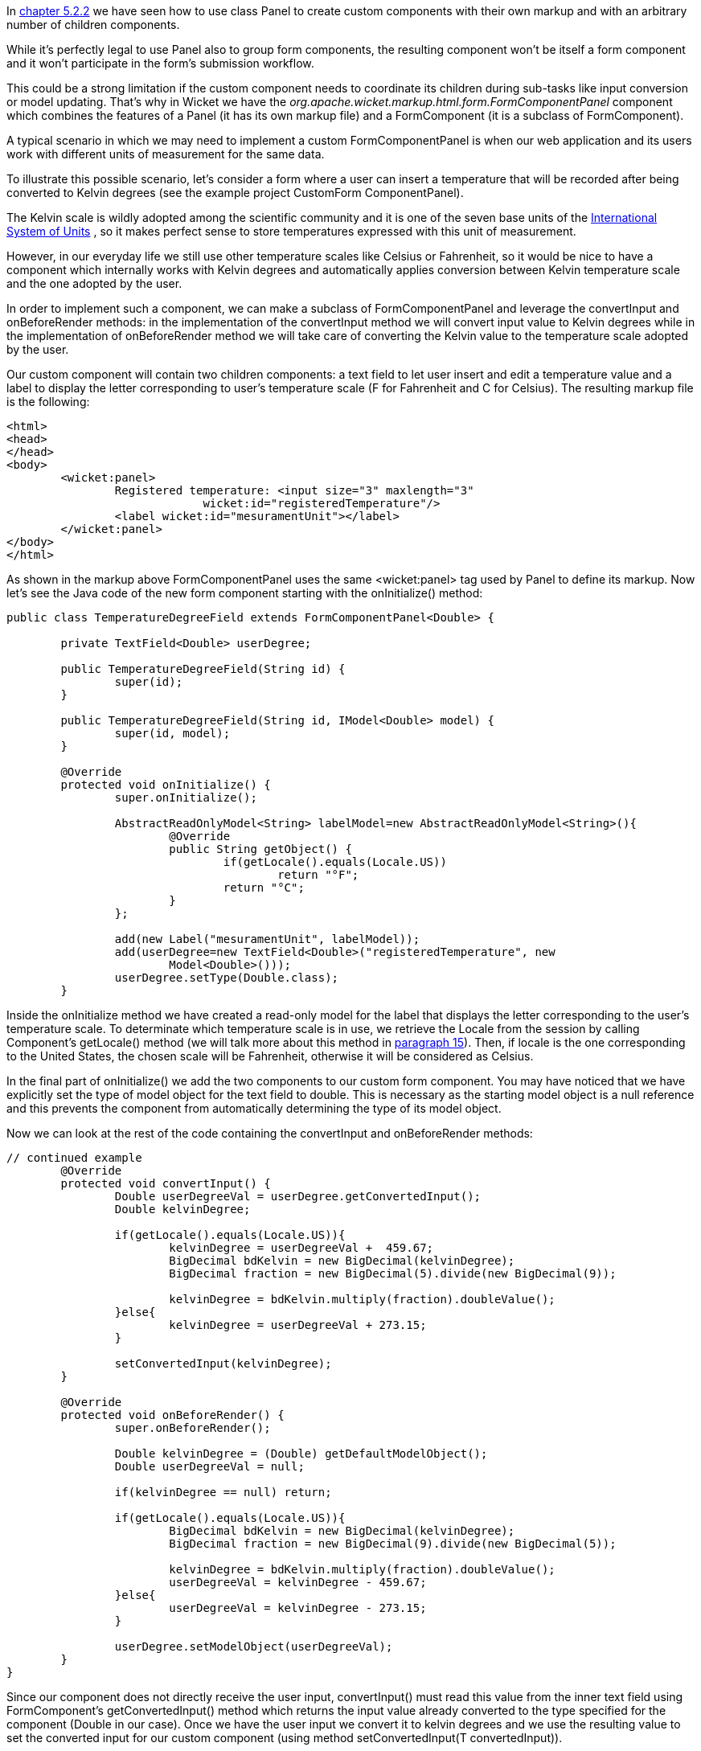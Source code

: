 


In <<layout.adoc#_here_comes_the_inheritance,chapter 5.2.2>> we have seen how to use class Panel to create custom components with their own markup and with an arbitrary number of children components.

While it's perfectly legal to use Panel also to group form components, the resulting component won't be itself a form component and it won't participate in the form's submission workflow. 

This could be a strong limitation if the custom component needs to coordinate its children during sub-tasks like input conversion or model updating. That's why in Wicket we have the _org.apache.wicket.markup.html.form.FormComponentPanel_ component which combines the features of a Panel (it has its own markup file) and a FormComponent (it is a subclass of FormComponent). 

A typical scenario in which we may need to implement a custom FormComponentPanel is when our web application and its users work with different units of measurement for the same data. 

To illustrate this possible scenario, let's consider a form where a user can insert a  temperature that will be recorded after being converted to Kelvin degrees (see the example project CustomForm ComponentPanel).

The Kelvin scale is wildly adopted among the scientific community and it is one of the seven base units of the  http://en.wikipedia.org/wiki/International_System_of_Units[International System of Units] , so it makes perfect sense to store temperatures expressed with this unit of measurement.

However, in our everyday life we still use other temperature scales like Celsius or Fahrenheit, so it would be nice to have a component which internally works with Kelvin degrees and automatically applies conversion between Kelvin temperature scale and the one adopted by the user. 

In order to implement such a component, we can make a subclass of FormComponentPanel and leverage the convertInput and onBeforeRender methods: in the implementation of the convertInput method we will convert input value to Kelvin degrees while in the implementation of onBeforeRender method we will take care of converting the Kelvin value to the temperature scale adopted by the user.

Our custom component will contain two children components: a text field to let user insert and edit a temperature value and a label to display the letter corresponding to user's temperature scale (F for Fahrenheit and C for Celsius). The resulting markup file is the following:

[source,html]
----
<html>
<head>
</head>
<body>
	<wicket:panel>
		Registered temperature: <input size="3" maxlength="3"         
                             wicket:id="registeredTemperature"/> 
		<label wicket:id="mesuramentUnit"></label> 
	</wicket:panel>
</body>
</html>
----

As shown in the markup above FormComponentPanel uses the same <wicket:panel> tag used by Panel to define its markup. Now let's see the Java code of the new form component starting with the onInitialize() method:

[source,java]
----
public class TemperatureDegreeField extends FormComponentPanel<Double> {
	
	private TextField<Double> userDegree;

	public TemperatureDegreeField(String id) {
		super(id);		
	}
	
	public TemperatureDegreeField(String id, IModel<Double> model) {
		super(id, model);		
	}
	
	@Override
	protected void onInitialize() {
		super.onInitialize();	
		
		AbstractReadOnlyModel<String> labelModel=new AbstractReadOnlyModel<String>(){
			@Override
			public String getObject() {
				if(getLocale().equals(Locale.US))
					return "°F";
				return "°C";
			}
		};
		
		add(new Label("mesuramentUnit", labelModel));
		add(userDegree=new TextField<Double>("registeredTemperature", new 
                        Model<Double>()));
		userDegree.setType(Double.class);
	}
----

Inside the onInitialize method we have created a read-only model for the label that displays the letter corresponding to the user's temperature scale. To determinate which temperature scale is in use, we retrieve the Locale from the session by calling Component's getLocale() method (we will talk more about this method in 
<<_internationalization_with_wicket,paragraph 15>>). Then, if locale is the one corresponding to the United States, the chosen scale will be Fahrenheit, otherwise it will be considered as Celsius. 

In the final part of onInitialize() we add the two components to our custom form component. You may have noticed that we have explicitly set the type of model object for the text field to double. This is necessary as the starting model object is a null reference and this prevents the component from automatically determining the type of its model object. 

Now we can look at the rest of the code containing the convertInput and onBeforeRender methods:

[source,java]
----
// continued example
	@Override
	protected void convertInput() {
		Double userDegreeVal = userDegree.getConvertedInput();
		Double kelvinDegree;
		
		if(getLocale().equals(Locale.US)){
			kelvinDegree = userDegreeVal +  459.67;
			BigDecimal bdKelvin = new BigDecimal(kelvinDegree);
			BigDecimal fraction = new BigDecimal(5).divide(new BigDecimal(9));
			
			kelvinDegree = bdKelvin.multiply(fraction).doubleValue();
		}else{
			kelvinDegree = userDegreeVal + 273.15;
		}
		
		setConvertedInput(kelvinDegree);
	}
	
	@Override
	protected void onBeforeRender() {
		super.onBeforeRender();
		
		Double kelvinDegree = (Double) getDefaultModelObject();		
		Double userDegreeVal = null;
		
		if(kelvinDegree == null) return;
		
		if(getLocale().equals(Locale.US)){
			BigDecimal bdKelvin = new BigDecimal(kelvinDegree);
			BigDecimal fraction = new BigDecimal(9).divide(new BigDecimal(5));
			
			kelvinDegree = bdKelvin.multiply(fraction).doubleValue();
			userDegreeVal = kelvinDegree - 459.67;
		}else{
			userDegreeVal = kelvinDegree - 273.15;
		}
		
		userDegree.setModelObject(userDegreeVal);
	}
}
----

Since our component does not directly receive the user input, convertInput() must read this value from the inner text field using FormComponent's getConvertedInput() method which returns the input value already converted to the type specified for the component (Double in our case). Once we have the user input we convert it to kelvin degrees and we use the resulting value to set the converted input for our custom component (using method setConvertedInput(T convertedInput)).

Method onBeforeRender() is responsible for synchronizing the model of the inner textfield with the model of our custom component. To do this we retrieve the model object of the custom component with the getDefaultModelObject() method, then we convert it to the temperature scale adopted by the user and finally we use this value to set the model object of the text field.

